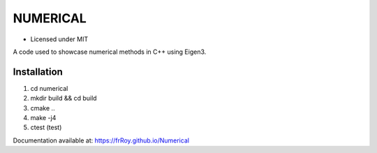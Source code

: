 *********
NUMERICAL
*********
.. image:: https://travis-ci.com/frRoy/numerical.svg?branch=master
    :target: https://travis-ci.com/frRoy/numerical

.. image:: https://codecov.io/gh/frRoy/numerical/branch/master/graph/badge.svg
  :target: https://codecov.io/gh/frRoy/numerical

- Licensed under MIT

A code used to showcase numerical methods in C++ using Eigen3.

Installation
############


1. cd numerical
2. mkdir build && cd build
3. cmake ..
4. make -j4
5. ctest (test)

Documentation available at: https://frRoy.github.io/Numerical
